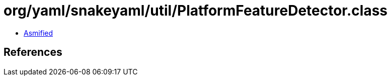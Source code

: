 = org/yaml/snakeyaml/util/PlatformFeatureDetector.class

 - link:PlatformFeatureDetector-asmified.java[Asmified]

== References

